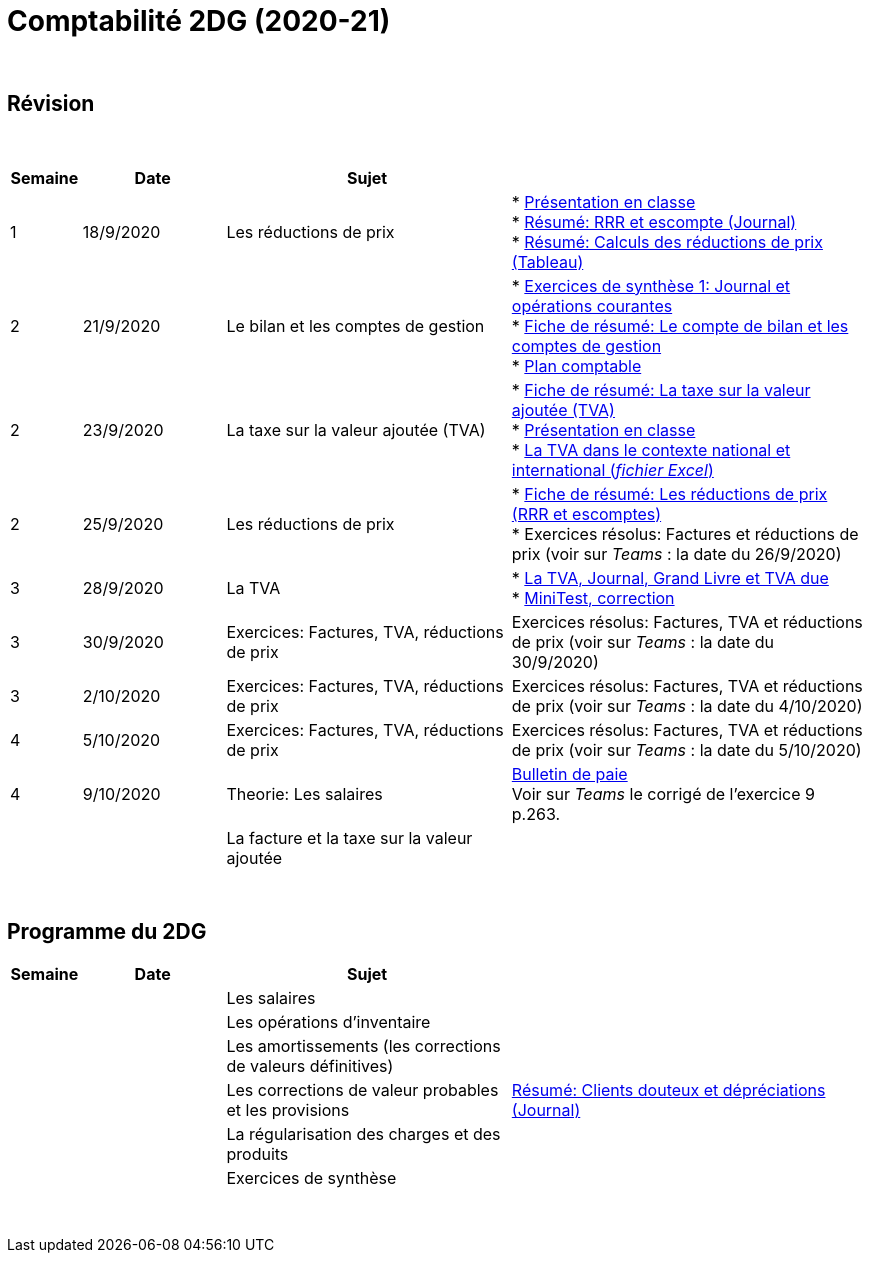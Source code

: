 = Comptabilité 2DG (2020-21)

{blank} +




== Révision


{blank} +


[cols="1,2,4,5", options="header"]
//[%autowidth, options="header"]
|===
|Semaine |Date |Sujet |

| 1
| 18/9/2020
| Les réductions de prix  
| * link:https://tarikgit.github.io/teaching/comptabilite-cours/00-IntroductionGeneral-web.pdf[Présentation en classe] +
  * link:https://tarikgit.github.io/teaching/comptabilite/01-Resume-RRR-Escompte.pdf[Résumé: RRR et escompte (Journal)] +
  * link:https://tarikgit.github.io/teaching/comptabilite/02-Resume-Calculs-Reduction-Prix.pdf[Résumé: Calculs des réductions de prix (Tableau)]

| 2
| 21/9/2020
| Le bilan et les comptes de gestion
| * link:https://tarikgit.github.io/teaching/comptabilite/05-Exercice-synthese-1.pdf[Exercices de synthèse 1: Journal et opérations courantes] +
  * link:https://tarikgit.github.io/teaching/comptabilite/Comptabilite___Fiche_1.pdf[Fiche de résumé: Le compte de bilan et les comptes de gestion] +
  * link:https://tarikgit.github.io/teaching/comptabilite-cours/Plan_comptable.pdf[Plan comptable]

| 2
| 23/9/2020
| La taxe sur la valeur ajoutée (TVA) 
| * link:https://tarikgit.github.io/teaching/comptabilite/Comptabilite___Fiche_2.pdf[Fiche de résumé: La taxe sur la valeur ajoutée (TVA)] +
* link:https://tarikgit.github.io/teaching/comptabilite-cours/03-Facturation-ReductionPrix-TVA-eleves.pdf[Présentation en classe] +
* link:https://tarikgit.github.io/teaching/comptabilite-cours/03-TVA.xlsx[La TVA dans le contexte national et international (_fichier Excel_)]

| 2
| 25/9/2020
| Les réductions de prix
| * link:https://tarikgit.github.io/teaching/comptabilite/Comptabilite___Fiche_3_new.pdf[Fiche de résumé: Les réductions de prix (RRR et escomptes)] +
* Exercices résolus: Factures et réductions de prix (voir  sur _Teams_ : la date du 26/9/2020)

| 3
| 28/9/2020
| La TVA  
| * link:https://tarikgit.github.io/teaching/comptabilite-cours/05-Applications-Facturation-TVA.pdf[La TVA, Journal, Grand Livre et TVA due] +
  * link:https://tarikgit.github.io/teaching/comptabilite-cours/05-MiniTest-Correction.pdf[MiniTest, correction]

| 3
| 30/9/2020
| Exercices: Factures, TVA, réductions de prix 
| Exercices résolus: Factures, TVA et réductions de prix (voir  sur _Teams_ : la date du 30/9/2020)

| 3
| 2/10/2020
| Exercices: Factures, TVA, réductions de prix 
| Exercices résolus: Factures, TVA et réductions de prix (voir  sur _Teams_ : la date du 4/10/2020)

| 4
| 5/10/2020
| Exercices: Factures, TVA, réductions de prix 
| Exercices résolus: Factures, TVA et réductions de prix (voir  sur _Teams_ : la date du 5/10/2020)

| 4
| 9/10/2020
| Theorie: Les salaires 
| link:https://tarikgit.github.io/teaching/comptabilite/09-Worksheet-Salaire.pdf[Bulletin de paie] +
Voir sur _Teams_ le corrigé de l'exercice 9 p.263.





| 
| 
| La facture et la taxe sur la valeur ajoutée 
|  



|===

{blank} +



== Programme du 2DG


[cols="1,2,4,5", options="header"]
//[%autowidth, options="header"]
|===
|Semaine |Date |Sujet |

| 
| 
| Les salaires  
|  

| 
| 
| Les opérations d'inventaire 
|  

| 
| 
| Les amortissements (les corrections de valeurs définitives) 
|  

| 
| 
| Les corrections de valeur probables et les provisions 
| link:https://tarikgit.github.io/teaching/comptabilite/03-Resume-Clients-Douteux.pdf[Résumé: Clients douteux et dépréciations (Journal)]
 

| 
| 
| La régularisation des charges et des produits
|  

| 
| 
| Exercices de synthèse  
|  


|===

{blank} +


